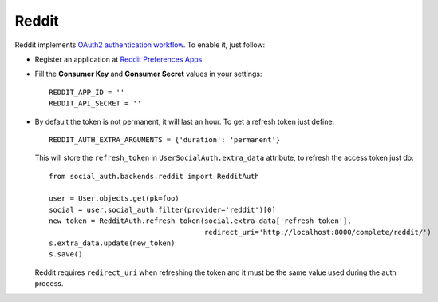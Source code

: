 Reddit
======

Reddit implements `OAuth2 authentication workflow`_. To enable it, just follow:

- Register an application at `Reddit Preferences Apps`_

- Fill the **Consumer Key** and **Consumer Secret** values in your settings::

    REDDIT_APP_ID = ''
    REDDIT_API_SECRET = ''

- By default the token is not permanent, it will last an hour. To get
  a refresh token just define::

    REDDIT_AUTH_EXTRA_ARGUMENTS = {'duration': 'permanent'}

  This will store the ``refresh_token`` in ``UserSocialAuth.extra_data``
  attribute, to refresh the access token just do::

    from social_auth.backends.reddit import RedditAuth

    user = User.objects.get(pk=foo)
    social = user.social_auth.filter(provider='reddit')[0]
    new_token = RedditAuth.refresh_token(social.extra_data['refresh_token'],
                                         redirect_uri='http://localhost:8000/complete/reddit/')
    s.extra_data.update(new_token)
    s.save()

  Reddit requires ``redirect_uri`` when refreshing the token and it must be the
  same value used during the auth process.

.. _Reddit Preferences Apps: https://ssl.reddit.com/prefs/apps/
.. _OAuth2 authentication workflow: https://github.com/reddit/reddit/wiki/OAuth2

